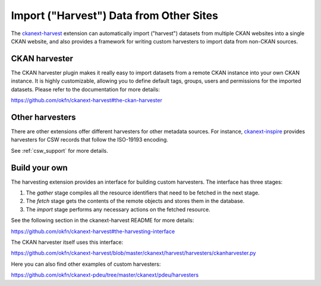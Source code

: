 ========================================
Import ("Harvest") Data from Other Sites
========================================

The `ckanext-harvest`_ extension can automatically import ("harvest") datasets
from multiple CKAN websites into a single CKAN website, and also provides a
framework for writing custom harvesters to import data from non-CKAN sources.

.. _ckanext-harvest: https://github.com/okfn/ckanext-harvest

CKAN harvester
==============

The CKAN harvester plugin makes it really easy to import datasets from a remote
CKAN instance into your own CKAN instance. It is highly customizable, allowing
you to define default tags, groups, users and permissions for the imported
datasets.  Please refer to the documentation for more details:

https://github.com/okfn/ckanext-harvest#the-ckan-harvester


Other harvesters
================

There are other extensions offer different harvesters for other metadata sources. For
instance, `ckanext-inspire`_ provides harvesters for CSW records that follow
the ISO-19193 encoding.

See :ref:`csw_support` for more details.

.. _ckanext-inspire: https://github.com/okfn/ckanext-inspire


Build your own
==============

The harvesting extension provides an interface for building custom harvesters.
The interface has three stages:

1. The *gather* stage compiles all the resource identifiers that need to be fetched in the next stage.
2. The *fetch* stage gets the contents of the remote objects and stores them in the database.
3. The *import* stage performs any necessary actions on the fetched resource.

See the following section in the ckanext-harvest README for more details:

https://github.com/okfn/ckanext-harvest#the-harvesting-interface

The CKAN harvester itself uses this interface:

https://github.com/okfn/ckanext-harvest/blob/master/ckanext/harvest/harvesters/ckanharvester.py

Here you can also find other examples of custom harvesters:

https://github.com/okfn/ckanext-pdeu/tree/master/ckanext/pdeu/harvesters


